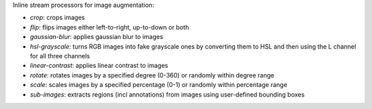 Inline stream processors for image augmentation:

* `crop`: crops images
* `flip`: flips images either left-to-right, up-to-down or both
* `gaussian-blur`: applies gaussian blur to images
* `hsl-grayscale`: turns RGB images into fake grayscale ones by converting them to HSL and then using the L channel for all three channels
* `linear-contrast`: applies linear contrast to images
* `rotate`: rotates images by a specified degree (0-360) or randomly within degree range
* `scale`: scales images by a specified percentage (0-1) or randomly within percentage range
* `sub-images`: extracts regions (incl annotations) from images using user-defined bounding boxes
